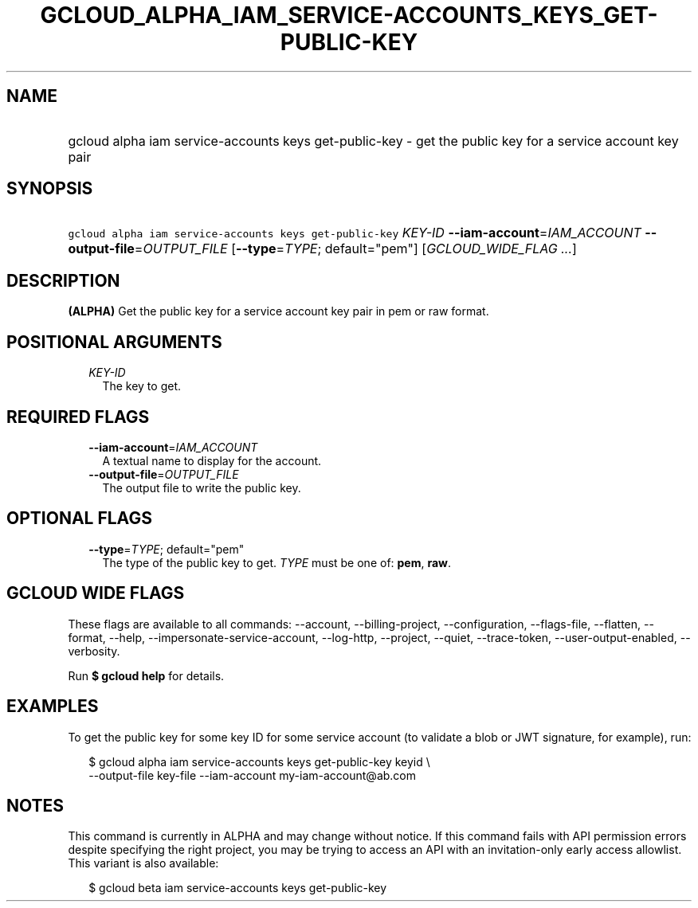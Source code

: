 
.TH "GCLOUD_ALPHA_IAM_SERVICE\-ACCOUNTS_KEYS_GET\-PUBLIC\-KEY" 1



.SH "NAME"
.HP
gcloud alpha iam service\-accounts keys get\-public\-key \- get the public key for a service account key pair



.SH "SYNOPSIS"
.HP
\f5gcloud alpha iam service\-accounts keys get\-public\-key\fR \fIKEY\-ID\fR \fB\-\-iam\-account\fR=\fIIAM_ACCOUNT\fR \fB\-\-output\-file\fR=\fIOUTPUT_FILE\fR [\fB\-\-type\fR=\fITYPE\fR;\ default="pem"] [\fIGCLOUD_WIDE_FLAG\ ...\fR]



.SH "DESCRIPTION"

\fB(ALPHA)\fR Get the public key for a service account key pair in pem or raw
format.



.SH "POSITIONAL ARGUMENTS"

.RS 2m
.TP 2m
\fIKEY\-ID\fR
The key to get.


.RE
.sp

.SH "REQUIRED FLAGS"

.RS 2m
.TP 2m
\fB\-\-iam\-account\fR=\fIIAM_ACCOUNT\fR
A textual name to display for the account.

.TP 2m
\fB\-\-output\-file\fR=\fIOUTPUT_FILE\fR
The output file to write the public key.


.RE
.sp

.SH "OPTIONAL FLAGS"

.RS 2m
.TP 2m
\fB\-\-type\fR=\fITYPE\fR; default="pem"
The type of the public key to get. \fITYPE\fR must be one of: \fBpem\fR,
\fBraw\fR.


.RE
.sp

.SH "GCLOUD WIDE FLAGS"

These flags are available to all commands: \-\-account, \-\-billing\-project,
\-\-configuration, \-\-flags\-file, \-\-flatten, \-\-format, \-\-help,
\-\-impersonate\-service\-account, \-\-log\-http, \-\-project, \-\-quiet,
\-\-trace\-token, \-\-user\-output\-enabled, \-\-verbosity.

Run \fB$ gcloud help\fR for details.



.SH "EXAMPLES"

To get the public key for some key ID for some service account (to validate a
blob or JWT signature, for example), run:

.RS 2m
$ gcloud alpha iam service\-accounts keys get\-public\-key keyid \e
    \-\-output\-file key\-file \-\-iam\-account my\-iam\-account@ab.com
.RE



.SH "NOTES"

This command is currently in ALPHA and may change without notice. If this
command fails with API permission errors despite specifying the right project,
you may be trying to access an API with an invitation\-only early access
allowlist. This variant is also available:

.RS 2m
$ gcloud beta iam service\-accounts keys get\-public\-key
.RE

